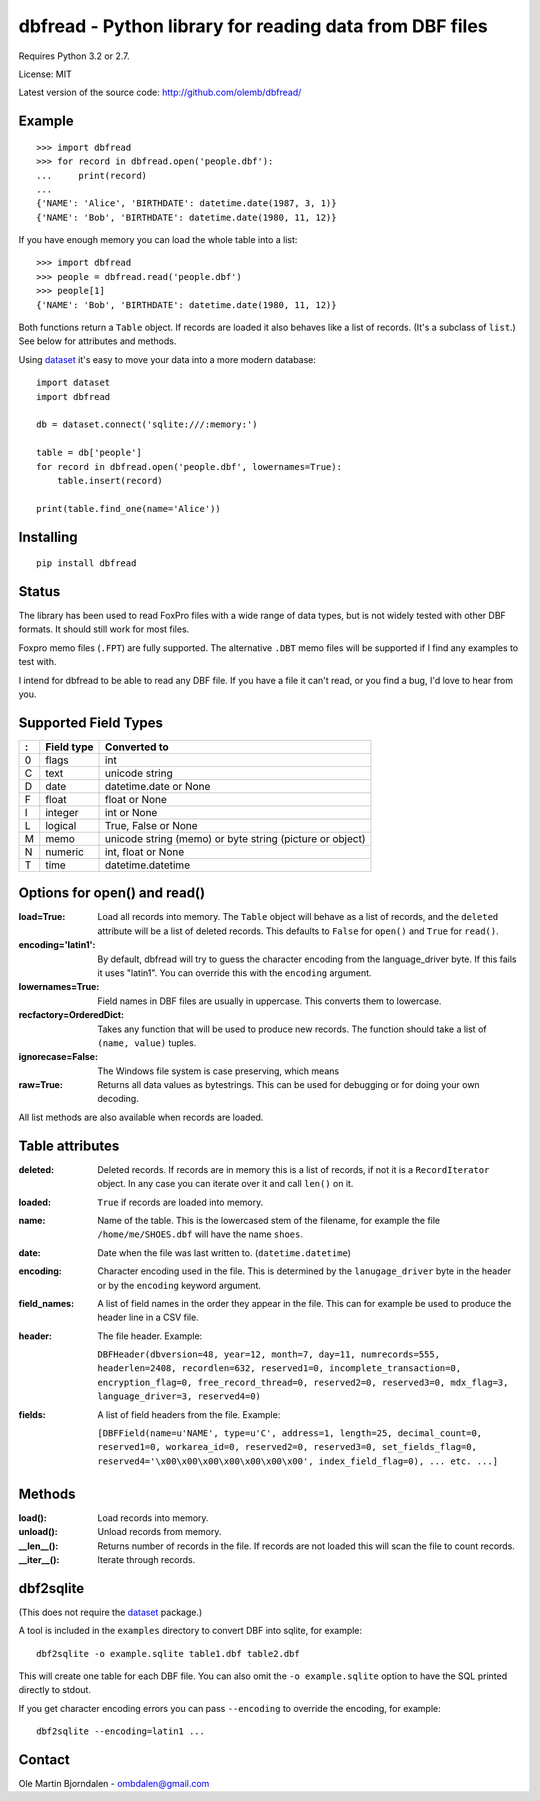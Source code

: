 dbfread - Python library for reading data from DBF files
=========================================================

Requires Python 3.2 or 2.7.

License: MIT

Latest version of the source code: http://github.com/olemb/dbfread/


Example
-------

::

    >>> import dbfread
    >>> for record in dbfread.open('people.dbf'):
    ...     print(record)
    ... 
    {'NAME': 'Alice', 'BIRTHDATE': datetime.date(1987, 3, 1)}
    {'NAME': 'Bob', 'BIRTHDATE': datetime.date(1980, 11, 12)}

If you have enough memory you can load the whole table into a list::

    >>> import dbfread
    >>> people = dbfread.read('people.dbf')
    >>> people[1]
    {'NAME': 'Bob', 'BIRTHDATE': datetime.date(1980, 11, 12)}

Both functions return a ``Table`` object. If records are loaded it
also behaves like a list of records. (It's a subclass of ``list``.)
See below for attributes and methods.

Using `dataset <http://dataset.readthedocs.org/en/latest/>`_ it's easy
to move your data into a more modern database::

    import dataset
    import dbfread

    db = dataset.connect('sqlite:///:memory:')

    table = db['people']
    for record in dbfread.open('people.dbf', lowernames=True):
        table.insert(record)

    print(table.find_one(name='Alice'))


Installing
----------

::

  pip install dbfread

    

Status
------

The library has been used to read FoxPro files with a wide range of
data types, but is not widely tested with other DBF formats. It should
still work for most files.

Foxpro memo files (``.FPT``) are fully supported. The alternative
``.DBT`` memo files will be supported if I find any examples to test
with.

I intend for dbfread to be able to read any DBF file. If you have a
file it can't read, or you find a bug, I'd love to hear from you.


Supported Field Types
---------------------

=  ==========  ========================================================
:  Field type   Converted to
=  ==========  ========================================================
0  flags       int
C  text        unicode string
D  date        datetime.date or None
F  float       float or None
I  integer     int or None
L  logical     True, False or None
M  memo        unicode string (memo) or byte string (picture or object)
N  numeric     int, float or None
T  time        datetime.datetime
=  ==========  ========================================================


Options for open() and read()
-----------------------------

:load=True: Load all records into memory. The ``Table`` object will
            behave as a list of records, and the ``deleted`` attribute
            will be a list of deleted records. This defaults to
            ``False`` for ``open()`` and ``True`` for ``read()``.

:encoding='latin1': By default, dbfread will try to guess the
                    character encoding from the language_driver
                    byte. If this fails it uses "latin1". You can
                    override this with the ``encoding`` argument.

:lowernames=True: Field names in DBF files are usually in
                  uppercase. This converts them to lowercase.

:recfactory=OrderedDict: Takes any function that will be used to
                         produce new records. The function should take
                         a list of ``(name, value)`` tuples.

:ignorecase=False: The Windows file system is case preserving, which means 

:raw=True: Returns all data values as bytestrings. This can be used
           for debugging or for doing your own decoding.

All list methods are also available when records are loaded.


Table attributes
----------------

:deleted: Deleted records. If records are in memory this is a list of
          records, if not it is a ``RecordIterator`` object. In any
          case you can iterate over it and call ``len()`` on it.

:loaded: ``True`` if records are loaded into memory.

:name: Name of the table. This is the lowercased stem of the filename,
       for example the file ``/home/me/SHOES.dbf`` will have the name
       ``shoes``.

:date: Date when the file was last written to. (``datetime.datetime``)

:encoding: Character encoding used in the file. This is determined by
           the ``lanugage_driver`` byte in the header or by the
           ``encoding`` keyword argument.

:field_names: A list of field names in the order they appear in the
              file. This can for example be used to produce the header
              line in a CSV file.

:header: The file header. Example:

         ``DBFHeader(dbversion=48, year=12, month=7, day=11, numrecords=555,
         headerlen=2408, recordlen=632, reserved1=0, incomplete_transaction=0,
         encryption_flag=0, free_record_thread=0, reserved2=0, reserved3=0,
         mdx_flag=3, language_driver=3, reserved4=0)``

:fields: A list of field headers from the file. Example:

    ``[DBFField(name=u'NAME', type=u'C', address=1, length=25, decimal_count=0,
    reserved1=0, workarea_id=0, reserved2=0, reserved3=0, set_fields_flag=0,
    reserved4='\x00\x00\x00\x00\x00\x00\x00', index_field_flag=0),
    ... etc. ...]``


Methods
--------

:load(): Load records into memory.

:unload(): Unload records from memory.

:__len__(): Returns number of records in the file. If records are not
            loaded this will scan the file to count records.

:__iter__(): Iterate through records.



dbf2sqlite
-----------

(This does not require the `dataset
<http://dataset.readthedocs.org/en/latest/>`_ package.)

A tool is included in the ``examples`` directory to convert DBF into
sqlite, for example::

    dbf2sqlite -o example.sqlite table1.dbf table2.dbf

This will create one table for each DBF file. You can also omit the
``-o example.sqlite`` option to have the SQL printed directly to
stdout.

If you get character encoding errors you can pass ``--encoding`` to
override the encoding, for example::

   dbf2sqlite --encoding=latin1 ...


Contact
--------

Ole Martin Bjorndalen - ombdalen@gmail.com
